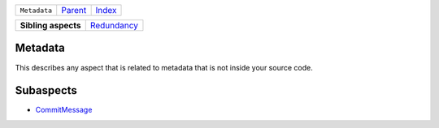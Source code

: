 +--------------+-------------------------------------------------------------------+------------------------------------------------------------------+
| ``Metadata`` | `Parent <//github.com/coala/aspect-docs/blob/master/README.rst>`_ | `Index <//github.com/coala/aspect-docs/blob/master/README.rst>`_ |
+--------------+-------------------------------------------------------------------+------------------------------------------------------------------+

+---------------------+------------------------------------------+
| **Sibling aspects** | `Redundancy <../Redundancy/README.rst>`_ |
+---------------------+------------------------------------------+

Metadata
========
This describes any aspect that is related to metadata that is not
inside your source code.

Subaspects
==========

* `CommitMessage <CommitMessage/README.rst>`_
